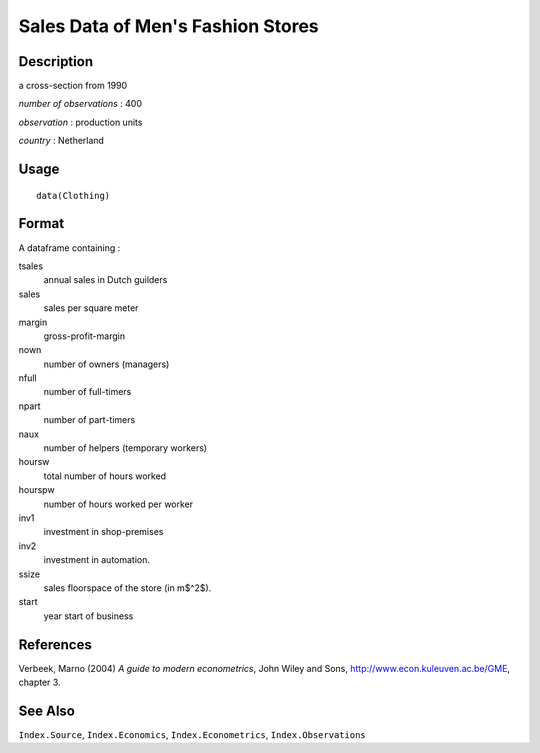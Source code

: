 +--------------------------------------+--------------------------------------+
| Clothing                             |
| R Documentation                      |
+--------------------------------------+--------------------------------------+

Sales Data of Men's Fashion Stores
----------------------------------

Description
~~~~~~~~~~~

a cross-section from 1990

*number of observations* : 400

*observation* : production units

*country* : Netherland

Usage
~~~~~

::

    data(Clothing)

Format
~~~~~~

A dataframe containing :

tsales
    annual sales in Dutch guilders

sales
    sales per square meter

margin
    gross-profit-margin

nown
    number of owners (managers)

nfull
    number of full-timers

npart
    number of part-timers

naux
    number of helpers (temporary workers)

hoursw
    total number of hours worked

hourspw
    number of hours worked per worker

inv1
    investment in shop-premises

inv2
    investment in automation.

ssize
    sales floorspace of the store (in m$^2$).

start
    year start of business

References
~~~~~~~~~~

Verbeek, Marno (2004) *A guide to modern econometrics*, John Wiley and
Sons, http://www.econ.kuleuven.ac.be/GME, chapter 3.

See Also
~~~~~~~~

``Index.Source``, ``Index.Economics``, ``Index.Econometrics``,
``Index.Observations``
